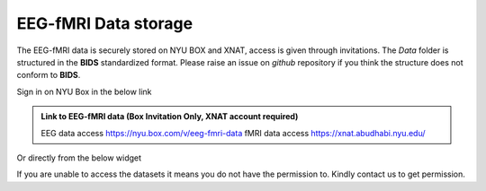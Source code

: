.. _eeg-fmri-data:

EEG-fMRI Data storage
#####################

The EEG-fMRI data is securely stored on NYU BOX and XNAT, access is given through invitations.
The *Data* folder is structured in the **BIDS** standardized format.
Please raise an issue on *github* repository if you think the structure does not conform to **BIDS**.

Sign in on NYU Box in the below link

.. admonition:: Link to EEG-fMRI data (Box Invitation Only, XNAT account required)

    EEG data access  `https://nyu.box.com/v/eeg-fmri-data <https://nyu.box.com/v/eeg-fmri-data>`_
    fMRI data access `https://xnat.abudhabi.nyu.edu/ <https://xnat.abudhabi.nyu.edu/>`_

Or directly from the below widget

.. raw:: html

    <iframe src="https://nyu.app.box.com/embed/s/wefkhu5yn7tzzhw2gcr45zvnsqqnbyuf?sortColumn=name&expandSidebars=true" width="650" height="550" frameborder="0" allowfullscreen webkitallowfullscreen msallowfullscreen></iframe>

If you are unable to access the datasets it means you do not have the permission to. Kindly contact us to get permission.

